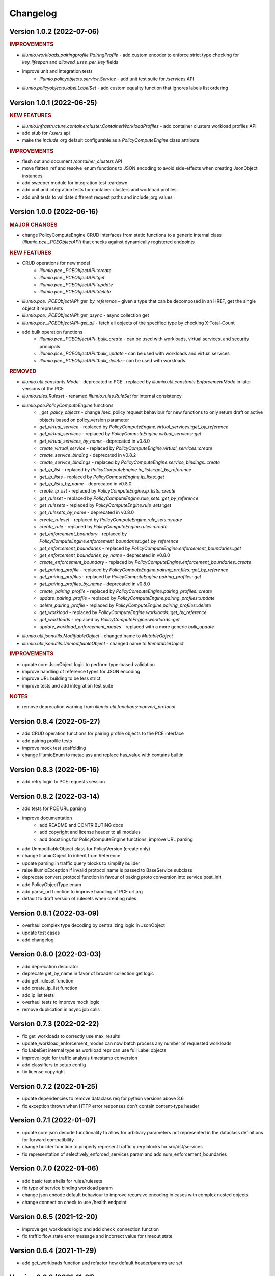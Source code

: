 Changelog
=========

Version 1.0.2 (2022-07-06)
--------------------------

.. rubric:: IMPROVEMENTS

* `illumio.workloads.pairingprofile.PairingProfile` - add custom encoder to enforce strict type checking for `key_lifespan` and `allowed_uses_per_key` fields
* improve unit and integration tests
    * `illumio.policyobjects.service.Service` - add unit test suite for `/services` API
* `illumio.policyobjects.label.LabelSet` - add custom equality function that ignores labels list ordering

Version 1.0.1 (2022-06-25)
--------------------------

.. rubric:: NEW FEATURES

* `illumio.infrastructure.containercluster.ContainerWorkloadProfiles` - add container clusters workload profiles API
* add stub for `/users` api
* make the `include_org` default configurable as a `PolicyComputeEngine` class attribute

.. rubric:: IMPROVEMENTS

* flesh out and document `/container_clusters` API
* move flatten_ref and resolve_enum functions to JSON encoding to avoid side-effects when creating JsonObject instances
* add sweeper module for integration test teardown
* add unit and integration tests for container clusters and workload profiles
* add unit tests to validate different request paths and include_org values

Version 1.0.0 (2022-06-16)
--------------------------

.. rubric:: MAJOR CHANGES

* change PolicyComputeEngine CRUD interfaces from static functions to a generic internal class (`illumio.pce._PCEObjectAPI`) that checks against dynamically registered endpoints

.. rubric:: NEW FEATURES

* CRUD operations for new model
    * `illumio.pce._PCEObjectAPI::create`
    * `illumio.pce._PCEObjectAPI::get`
    * `illumio.pce._PCEObjectAPI::update`
    * `illumio.pce._PCEObjectAPI::delete`
* `illumio.pce._PCEObjectAPI::get_by_reference` - given a type that can be decomposed in an HREF, get the single object it represents
* `illumio.pce._PCEObjectAPI::get_async` - async collection get
* `illumio.pce._PCEObjectAPI::get_all` - fetch all objects of the specified type by checking X-Total-Count
* add bulk operation functions
    * `illumio.pce._PCEObjectAPI::bulk_create` - can be used with workloads, virtual services, and security principals
    * `illumio.pce._PCEObjectAPI::bulk_update` - can be used with workloads and virtual services
    * `illumio.pce._PCEObjectAPI::bulk_delete` - can be used with workloads

.. rubric:: REMOVED

* `illumio.util.constants.Mode` - deprecated in PCE . replaced by `illumio.util.constants.EnforcementMode` in later versions of the PCE
* `illumio.rules.Ruleset` - renamed `illumio.rules.RuleSet` for internal consistency
* `illumio.pce.PolicyComputeEngine` functions
    * `_get_policy_objects` - change /sec_policy request behaviour for new functions to only return draft or active objects based on policy_version parameter
    * `get_virtual_service` - replaced by `PolicyComputeEngine.virtual_services::get_by_reference`
    * `get_virtual_services` - replaced by `PolicyComputeEngine.virtual_services::get`
    * `get_virtual_services_by_name` - deprecated in v0.8.0
    * `create_virtual_service` - replaced by `PolicyComputeEngine.virtual_services::create`
    * `create_service_binding` - deprecated in v0.8.2
    * `create_service_bindings` - replaced by `PolicyComputeEngine.service_bindings::create`
    * `get_ip_list` - replaced by `PolicyComputeEngine.ip_lists::get_by_reference`
    * `get_ip_lists` - replaced by `PolicyComputeEngine.ip_lists::get`
    * `get_ip_lists_by_name` - deprecated in v0.8.0
    * `create_ip_list` - replaced by `PolicyComputeEngine.ip_lists::create`
    * `get_ruleset` - replaced by `PolicyComputeEngine.rule_sets::get_by_reference`
    * `get_rulesets` - replaced by `PolicyComputeEngine.rule_sets::get`
    * `get_rulesets_by_name` - deprecated in v0.8.0
    * `create_ruleset` - replaced by `PolicyComputeEngine.rule_sets::create`
    * `create_rule` - replaced by `PolicyComputeEngine.rules::create`
    * `get_enforcement_boundary` - replaced by `PolicyComputeEngine.enforcement_boundaries::get_by_reference`
    * `get_enforcement_boundaries` - replaced by `PolicyComputeEngine.enforcement_boundaries::get`
    * `get_enforcement_boundaries_by_name` - deprecated in v0.8.0
    * `create_enforcement_boundary` - replaced by `PolicyComputeEngine.enforcement_boundaries::create`
    * `get_pairing_profile` - replaced by `PolicyComputeEngine.pairing_profiles::get_by_reference`
    * `get_pairing_profiles` - replaced by `PolicyComputeEngine.pairing_profiles::get`
    * `get_pairing_profiles_by_name` - deprecated in v0.8.0
    * `create_pairing_profile` - replaced by `PolicyComputeEngine.pairing_profiles::create`
    * `update_pairing_profile` - replaced by `PolicyComputeEngine.pairing_profiles::update`
    * `delete_pairing_profile` - replaced by `PolicyComputeEngine.pairing_profiles::delete`
    * `get_workload` - replaced by `PolicyComputeEngine.workloads::get_by_reference`
    * `get_workloads` - replaced by `PolicyComputeEngine.workloads::get`
    * `update_workload_enforcement_modes` - replaced with a more generic `bulk_update`
* `illumio.util.jsonutils.ModifiableObject` - changed name to `MutableObject`
* `illumio.util.jsonutils.UnmodifiableObject` - changed name to `ImmutableObject`

.. rubric:: IMPROVEMENTS

* update core JsonObject logic to perform type-based validation
* improve handling of reference types for JSON encoding
* improve URL building to be less strict
* improve tests and add integration test suite

.. rubric:: NOTES

* remove deprecation warning from `illumio.util.functions::convert_protocol`

Version 0.8.4 (2022-05-27)
--------------------------

* add CRUD operation functions for pairing profile objects to the PCE interface
* add pairing profile tests
* improve mock test scaffolding
* change IllumioEnum to metaclass and replace has_value with contains builtin

Version 0.8.3 (2022-05-16)
--------------------------

* add retry logic to PCE requests session

Version 0.8.2 (2022-03-14)
--------------------------

* add tests for PCE URL parsing
* improve documentation
    * add README and CONTRIBUTING docs
    * add copyright and license header to all modules
    * add docstrings for PolicyComputeEngine functions, improve URL parsing
* add UnmodifiableObject class for PolicyVersion (create only)
* change IllumioObject to inherit from Reference
* update parsing in traffic query blocks to simplify builder
* raise IllumioException if invalid protocol name is passed to BaseService subclass
* deprecate convert_protocol function in favour of baking proto conversion into service post_init
* add PolicyObjectType enum
* add parse_url function to improve handling of PCE url arg
* default to draft version of rulesets when creating rules

Version 0.8.1 (2022-03-09)
--------------------------

* overhaul complex type decoding by centralizing logic in JsonObject
* update test cases
* add changelog

Version 0.8.0 (2022-03-03)
--------------------------

* add deprecation decorator
* deprecate get_by_name in favor of broader collection get logic
* add get_ruleset function
* add create_ip_list function
* add ip list tests
* overhaul tests to improve mock logic
* remove duplication in async job calls

Version 0.7.3 (2022-02-22)
--------------------------

* fix get_workloads to correctly use max_results
* update_workload_enforcement_modes can now batch process any number of requested workloads
* fix LabelSet internal type as workload repr can use full Label objects
* improve logic for traffic analysis timestamp conversion
* add classifiers to setup config
* fix license copyright

Version 0.7.2 (2022-01-25)
--------------------------

* update dependencies to remove dataclass req for python versions above 3.6
* fix exception thrown when HTTP error responses don't contain content-type header

Version 0.7.1 (2022-01-07)
--------------------------

* update core json decode functionality to allow for arbitrary parameters not represented in the dataclass definitions for forward compatibility
* change builder function to properly represent traffic query blocks for src/dst/services
* fix representation of selectively_enforced_services param and add num_enforcement_boundaries

Version 0.7.0 (2022-01-06)
--------------------------

* add basic test shells for rules/rulesets
* fix type of service binding workload param
* change json encode default behaviour to improve recursive encoding in cases with complex nested objects
* change connection check to use /health endpoint

Version 0.6.5 (2021-12-20)
--------------------------

* improve get_workloads logic and add check_connection function
* fix traffic flow state error message and incorrect value for timeout state

Version 0.6.4 (2021-11-29)
--------------------------

* add get_workloads function and refactor how default header/params are set

Version 0.6.3 (2021-11-21)
--------------------------

* update Rule builder to allow multiple ingress_service input types

Version 0.6.2 (2021-11-20)
--------------------------

* add set_proxies function to set request session proxies

Version 0.6.1 (2021-11-19)
--------------------------

* allow unix timestamps as valid inputs for start/end dates in traffic analysis queries
* fix x_by reference nesting

Version 0.6.0 (2021-11-18)
--------------------------

* add Rule object builder function and improve HREF regex
* add helper function to convert draft href to active
* move base classes to jsonutils module to avoid circular refs
* fix get_by_name function and improve request error logic
* ignore DS_Store files on mac

Version 0.5.5 (2021-11-18)
--------------------------

* remove get_by_name duplication and simplify calls by working around active/draft duplicate results
* add submodule shortcuts back to root imports
* add update_workload_enforcement_modes function

Version 0.5.4 (2021-11-17)
--------------------------

* add enforcement boundary PCE functions and fix issues with get_by_name and create_service_binding functions
* update rule ingress_services decoding to correctly identify between Service/ServicePort
* add draft and active policy version constants
* improve create_service_binding logic and add create_service_bindings function for batch creation

Version 0.5.3 (2021-11-17)
--------------------------

* separate out base rule class for use with enforcement boundaries
* flesh out Service object structure
* fix IP list convenience functions
* move caps property to ModifiableObject class; add missing type decoding to Rules

Version 0.5.2 (2021-11-16)
--------------------------

* add Reference class for simple href representations in more complex objects
* add IP list convenience methods and create_rule PCE function
* add actor submodule to rules module exports

Version 0.5.1 (2021-11-16)
--------------------------

* fix test imports
* move secpolicy to package root and remove root shortcuts for submodule imports; clean up project imports

Version 0.5.0 (2021-11-16)
--------------------------

* flesh out rules and rulesets and add create_ruleset PCE function
* add SecurityPrincipal policy object skeleton

Version 0.4.2 (2021-11-16)
--------------------------

* remove UserObject in favour of the more generic ModifiableObject as workloads and other objects can be created/modified by non-user entities (e.g. agents)

Version 0.4.1 (2021-11-16)
--------------------------

* add missing fields needed to decode workload objects; implement get_workload PCE function
* remove custom fields for workload open_service_ports objects in favour of new class
* change Network class to IllumioObject subtype
* add VisibilityLevel enum

Version 0.4.0 (2021-11-16)
--------------------------

* fix policy provisioning and add PolicyVersion object
* flesh out IPList class and add get_ip_list PCE function
* move common external_data_set and external_data_reference params into IllumioObject base class
* move modification params to UserObject
* add missing fields for ServiceBinding and PortOverride classes
* add create_service_binding function and dependent objects
* fix PCE functions to send objects rather than JSON strings
* provide more detailed error messages in case of API exceptions
* remove name requirement for virtual service init; change apply_to default to None
* fix broken build function and add error case
* add policy provision API call and dependent objects
* add LabelSet object type
* move enums to constants util module and improve validation logic

Version 0.3.0 (2021-11-11)
--------------------------

* create more descriptive modules and move submodules from policyobjects
* change core object structure to use IllumioObject base class
* move JsonObject class to jsonutils
* standardize formatting for complex type decoding
* use IllumioEncoder rather than directly calling to_json

Version 0.2.0 (2021-11-10)
--------------------------

* add async traffic flow function and builder function for traffic queries
* flesh out traffic analysis flow objects and add decode test
* flesh out workload object definition and subclasses
* add containercluster and vulnerabilityreport module stubs
* define extendable base enum class for package-wide use
* add Network and Vulnerability stubs for workloads
* add params to Service to accommodate Workload open_service_ports object definition
* add delete_type param to base PolicyObject
* add _validate function called from post_init in base JsonObject class
* add virtualserver stub module
* shift date validation to the API so we don't have to worry about ISO format conversion (fromisoformat isn't introduced until 3.9) or timezones
* simplify creation of query objects
* add validation for start and end dates
* add query_name field for async queries
* add traffic analysis query structure dataclasses
* add workload and iplist module stubs
* use UserObject base class and simplify init logic for simple reference cases
* combine service objects into single module and simplify class structures
* add User object and separate UserObject base class for user-created policy objects
* use socket lib function rather than custom protocol enum for conversion to int
* move JsonObject base class into policyobject module
* add pytest cache to gitignore

Version 0.1.1 (2021-11-07)
--------------------------

* improve virtual service tests
* overhaul policy object structures and improve json encoding/decoding
* remove api module

Version 0.1.0 (2021-11-04)
--------------------------

* initial commit
